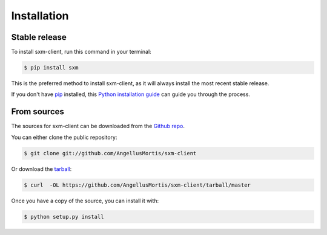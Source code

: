 .. highlight:: shell

============
Installation
============


Stable release
--------------

To install sxm-client, run this command in your terminal:

.. code-block:: console

    $ pip install sxm

This is the preferred method to install sxm-client, as it will always install
the most recent stable release.

If you don't have `pip`_ installed, this `Python installation guide`_ can guide
you through the process.

.. _pip: https://pip.pypa.io
.. _Python installation guide: http://docs.python-guide.org/en/latest/starting/installation/


From sources
------------

The sources for sxm-client can be downloaded from the `Github repo`_.

You can either clone the public repository:

.. code-block:: console

    $ git clone git://github.com/AngellusMortis/sxm-client

Or download the `tarball`_:

.. code-block:: console

    $ curl  -OL https://github.com/AngellusMortis/sxm-client/tarball/master

Once you have a copy of the source, you can install it with:

.. code-block:: console

    $ python setup.py install


.. _Github repo: https://github.com/AngellusMortis/sxm-client
.. _tarball: https://github.com/AngellusMortis/sxm-client/tarball/master
